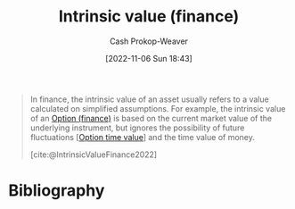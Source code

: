 :PROPERTIES:
:ID:       04af40d8-212f-471a-acb7-8d68aabfa2ed
:ROAM_REFS: [cite:@IntrinsicValueFinance2022]
:LAST_MODIFIED: [2024-02-09 Fri 06:11]
:END:
#+title: Intrinsic value (finance)
#+hugo_custom_front_matter: :slug "04af40d8-212f-471a-acb7-8d68aabfa2ed"
#+author: Cash Prokop-Weaver
#+date: [2022-11-06 Sun 18:43]
#+filetags: :concept:

#+begin_quote
In finance, the intrinsic value of an asset usually refers to a value calculated on simplified assumptions. For example, the intrinsic value of an [[id:1263eb22-a819-43e6-9ab4-d45f790b095f][Option (finance)]] is based on the current market value of the underlying instrument, but ignores the possibility of future fluctuations [[[id:f41ce01a-f8d7-4d5e-a7c6-178706176f6c][Option time value]]] and the time value of money.

[cite:@IntrinsicValueFinance2022]
#+end_quote

* Flashcards :noexport:
** Describe :fc:
:PROPERTIES:
:CREATED: [2022-11-14 Mon 19:13]
:FC_CREATED: 2022-11-15T03:14:42Z
:FC_TYPE:  double
:ID:       aa18c391-8db4-4f1f-ae24-43e40d0c93d2
:END:
:REVIEW_DATA:
| position | ease | box | interval | due                  |
|----------+------+-----+----------+----------------------|
| front    | 2.05 |   8 |   299.98 | 2024-06-16T12:49:10Z |
| back     | 1.30 |   4 |     7.75 | 2024-02-17T08:16:42Z |
:END:

[[id:04af40d8-212f-471a-acb7-8d68aabfa2ed][Intrinsic value (finance)]]

*** Back

The value of an asset calculated on simplified assumptions.
*** Source
[cite:@IntrinsicValueFinance2022]
* Bibliography
#+print_bibliography:
